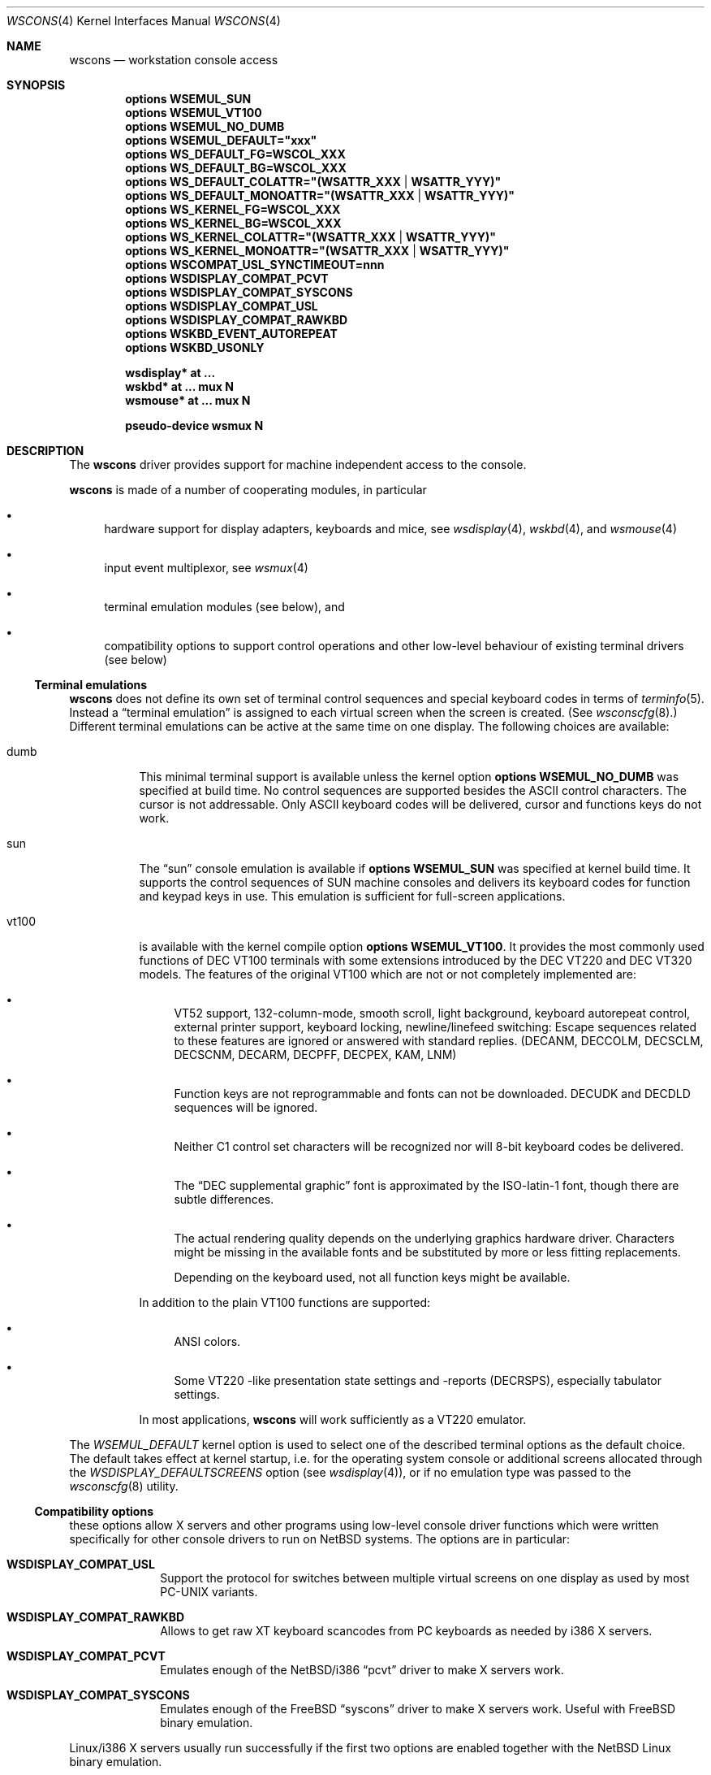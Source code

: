 .\" $NetBSD: wscons.4,v 1.30 2012/04/21 12:27:28 roy Exp $
.\"
.\" Copyright (c) 1999, 2004 The NetBSD Foundation, Inc.
.\" All rights reserved.
.\"
.\" Redistribution and use in source and binary forms, with or without
.\" modification, are permitted provided that the following conditions
.\" are met:
.\" 1. Redistributions of source code must retain the above copyright
.\"    notice, this list of conditions and the following disclaimer.
.\" 2. Redistributions in binary form must reproduce the above copyright
.\"    notice, this list of conditions and the following disclaimer in the
.\"    documentation and/or other materials provided with the distribution.
.\"
.\" THIS SOFTWARE IS PROVIDED BY THE NETBSD FOUNDATION, INC. AND CONTRIBUTORS
.\" ``AS IS'' AND ANY EXPRESS OR IMPLIED WARRANTIES, INCLUDING, BUT NOT LIMITED
.\" TO, THE IMPLIED WARRANTIES OF MERCHANTABILITY AND FITNESS FOR A PARTICULAR
.\" PURPOSE ARE DISCLAIMED.  IN NO EVENT SHALL THE FOUNDATION OR CONTRIBUTORS
.\" BE LIABLE FOR ANY DIRECT, INDIRECT, INCIDENTAL, SPECIAL, EXEMPLARY, OR
.\" CONSEQUENTIAL DAMAGES (INCLUDING, BUT NOT LIMITED TO, PROCUREMENT OF
.\" SUBSTITUTE GOODS OR SERVICES; LOSS OF USE, DATA, OR PROFITS; OR BUSINESS
.\" INTERRUPTION) HOWEVER CAUSED AND ON ANY THEORY OF LIABILITY, WHETHER IN
.\" CONTRACT, STRICT LIABILITY, OR TORT (INCLUDING NEGLIGENCE OR OTHERWISE)
.\" ARISING IN ANY WAY OUT OF THE USE OF THIS SOFTWARE, EVEN IF ADVISED OF THE
.\" POSSIBILITY OF SUCH DAMAGE.
.\"
.Dd April 5, 2012
.Dt WSCONS 4
.Os
.Sh NAME
.Nm wscons
.Nd workstation console access
.Sh SYNOPSIS
.Cd options WSEMUL_SUN
.Cd options WSEMUL_VT100
.Cd options WSEMUL_NO_DUMB
.Cd options WSEMUL_DEFAULT=\&"xxx\&"
.Cd options WS_DEFAULT_FG=WSCOL_XXX
.Cd options WS_DEFAULT_BG=WSCOL_XXX
.Cd options WS_DEFAULT_COLATTR=\&"(WSATTR_XXX | WSATTR_YYY)"
.Cd options WS_DEFAULT_MONOATTR=\&"(WSATTR_XXX | WSATTR_YYY)"
.Cd options WS_KERNEL_FG=WSCOL_XXX
.Cd options WS_KERNEL_BG=WSCOL_XXX
.Cd options WS_KERNEL_COLATTR=\&"(WSATTR_XXX | WSATTR_YYY)"
.Cd options WS_KERNEL_MONOATTR=\&"(WSATTR_XXX | WSATTR_YYY)"
.Cd options WSCOMPAT_USL_SYNCTIMEOUT=nnn
.Cd options WSDISPLAY_COMPAT_PCVT
.Cd options WSDISPLAY_COMPAT_SYSCONS
.Cd options WSDISPLAY_COMPAT_USL
.Cd options WSDISPLAY_COMPAT_RAWKBD
.Cd options WSKBD_EVENT_AUTOREPEAT
.Cd options WSKBD_USONLY
.Pp
.Cd "wsdisplay* at ..."
.Cd "wskbd*     at ... mux N"
.Cd "wsmouse*   at ... mux N"
.Pp
.Cd pseudo-device  wsmux    N
.Sh DESCRIPTION
The
.Nm
driver provides support for machine independent access to the console.
.Pp
.Nm
is made of a number of cooperating modules, in particular
.Bl -bullet
.It
hardware support for display adapters, keyboards and mice, see
.Xr wsdisplay 4 ,
.Xr wskbd 4 , and
.Xr wsmouse 4
.It
input event multiplexor, see
.Xr wsmux 4
.It
terminal emulation modules (see below), and
.It
compatibility options to support control operations and other low-level
behaviour of existing terminal drivers (see below)
.El
.Ss Terminal emulations
.Nm
does not define its own set of terminal control sequences and special keyboard
codes in terms of
.Xr terminfo 5 .
Instead a
.Dq terminal emulation
is assigned to each virtual screen when the screen is created.
(See
.Xr wsconscfg 8 . )
Different terminal emulations can be active at the same time on one display.
The following choices are available:
.Bl -tag -width xxxxxx
.It dumb
This minimal terminal support is available unless the kernel option
.Cd options WSEMUL_NO_DUMB
was specified at build time.
No control sequences are supported besides the ASCII control characters.
The cursor is not addressable.
Only ASCII
keyboard codes will be delivered, cursor and functions keys do not work.
.It sun
The
.Dq sun
console emulation is available if
.Cd options WSEMUL_SUN
was specified at kernel build time.
It supports the control sequences of
.Tn SUN
machine consoles and delivers its keyboard codes for function and
keypad keys in use.
This emulation is sufficient for full-screen applications.
.It vt100
is available with the kernel compile option
.Cd options WSEMUL_VT100 .
It provides the most commonly used functions of
.Tn DEC VT100
terminals with some extensions introduced by the
.Tn DEC VT220
and
.Tn DEC VT320
models.
The features of the original
.Tn VT100
which are not or not completely implemented are:
.Bl -bullet
.It
.Tn VT52
support, 132-column-mode, smooth scroll, light background, keyboard
autorepeat control, external printer support, keyboard locking,
newline/linefeed switching: Escape sequences related
to these features are ignored or answered with standard replies.
(DECANM, DECCOLM, DECSCLM, DECSCNM, DECARM, DECPFF, DECPEX, KAM, LNM)
.It
Function keys are not reprogrammable and fonts can not be downloaded.
DECUDK and DECDLD sequences will be ignored.
.It
Neither C1 control set characters will be recognized nor will 8-bit keyboard
codes be delivered.
.It
The
.Dq DEC supplemental graphic
font is approximated by the ISO-latin-1 font, though there are
subtle differences.
.It
The actual rendering quality depends on the underlying graphics hardware
driver.
Characters might be missing in the available fonts and be
substituted by more or less fitting replacements.
.Pp
Depending on the keyboard used, not all function keys might be available.
.El
.Pp
In addition to the plain
.Tn VT100
functions are supported:
.Bl -bullet
.It
ANSI colors.
.It
Some
.Tn VT220
-like presentation state settings and -reports (DECRSPS), especially
tabulator settings.
.El
.Pp
In most applications,
.Nm
will work sufficiently as a
.Tn VT220
emulator.
.El
.Pp
The
.Va WSEMUL_DEFAULT
kernel option is used to select one of the described terminal options
as the default choice.
The default takes effect at kernel startup, i.e. for the operating
system console or additional screens allocated through the
.Va WSDISPLAY_DEFAULTSCREENS
option (see
.Xr wsdisplay 4 ) ,
or if no emulation type was passed to the
.Xr wsconscfg 8
utility.
.Ss Compatibility options
these options allow X servers and other programs using low-level
console driver functions which were written specifically for other
console drivers to run on
.Nx
systems.
The options are in particular:
.Bl -tag -width xxxxxxxx
.It Cd WSDISPLAY_COMPAT_USL
Support the protocol for switches between multiple virtual screens on
one display as used by most PC-UNIX variants.
.It Cd WSDISPLAY_COMPAT_RAWKBD
Allows to get raw XT keyboard scancodes from PC keyboards as needed
by i386 X servers.
.It Cd WSDISPLAY_COMPAT_PCVT
Emulates enough of the
.Nx Ns /i386
.Dq pcvt
driver to make X servers work.
.It Cd WSDISPLAY_COMPAT_SYSCONS
Emulates enough of the
.Fx
.Dq syscons
driver to make X servers work.
Useful with
.Fx
binary emulation.
.El
.Pp
Linux/i386 X servers usually run successfully if the first two options are
enabled together with the
.Nx
Linux binary emulation.
.Pp
(To have programs looking for device special files of other console drivers
find the
.Nm
driver entry points, symlinks are a helpful measure.)
.Ss Other options
.Bl -tag -width xxxxxxxx
.It Cd options WS_DEFAULT_FG=WSCOL_XXX ,
.It Cd options WS_DEFAULT_BG=WSCOL_XXX ,
.It Cd options \&WS_DEFAULT_COLATTR="(WSATTR_XXX | WSATTR_YYY)"
and
.It Cd options \&WS_DEFAULT_MONOATTR="(WSATTR_XXX | WSATTR_YYY)"
allow to make default console output appear in specific colors and
attributes.
.Dq WS_DEFAULT_FG
and
.Dq WS_DEFAULT_BG
set the foreground / background used on color displays.
The
.Dq WSCOL_XXX
arguments are colors as defined in
.Pa src/sys/dev/wscons/wsdisplayvar.h .
.Dq WS_DEFAULT_COLATTR
and
.Dq WS_DEFAULT_MONOATTR
are additional attribute flags used on color or monochrome displays,
respectively.
The arguments are defined in the same header file.
Whether the attributes
are supported or not depends on the actually used graphics adapter.
These options are ignored by the
.Dq dumb
terminal emulation.
.It Cd options WS_KERNEL_FG=WSCOL_XXX ,
.It Cd options WS_KERNEL_BG=WSCOL_XXX ,
.It Cd options \&WS_KERNEL_COLATTR="(WSATTR_XXX | WSATTR_YYY)"
and
.It Cd options \&WS_KERNEL_MONOATTR="(WSATTR_XXX | WSATTR_YYY)"
allow to make console output originating from the kernel appear differently
than output from user level programs (via
.Pa /dev/console
or the specific tty
device like
.Pa /dev/ttyE0 ) .
Their meaning is the same as their
.Sq WS_DEFAULT_*
counterparts.
.It Cd options WSCOMPAT_USL_SYNCTIMEOUT=nnn
The virtual screen switching protocol enabled by
.Dq WSDISPLAY_COMPAT_USL
uses a somewhat complex handshake protocol to pass control to user programs
such as X servers controlling a virtual screen.
In order to prevent a non-responsive
application from locking the whole console system,
a screen switch will be rolled
back after a 5 second timeout if the application does not respond.
This option can be used to specify in seconds a different timeout value.
.It Cd options WSKBD_EVENT_AUTOREPEAT
If set, this option enables auto repeat even in event mode.
The auto repeat will generate key down events while the key is pressed.
.It Cd options WSKBD_USONLY
In order to strip down the space usage of wscons,
all keymaps except the US english one can be removed from the kernel
with this option, which results in a space gain of about 10kB.
.El
.Sh SEE ALSO
.Xr wsdisplay 4 ,
.Xr wskbd 4 ,
.Xr wsmouse 4 ,
.Xr wsmux 4 ,
.Xr wsconscfg 8 ,
.Xr wsconsctl 8 ,
.Xr wsfontload 8 ,
.Xr wscons 9
